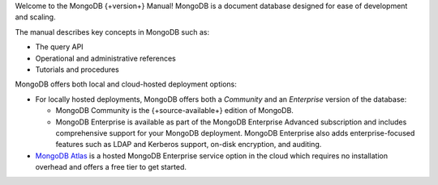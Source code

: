Welcome to the MongoDB {+version+} Manual! MongoDB is a
document database designed for ease of development
and scaling. 

The manual describes key concepts in MongoDB such as:

- The query API
- Operational and administrative references
- Tutorials and procedures

MongoDB offers both local and cloud-hosted deployment options:

- For locally hosted deployments, MongoDB offers both a *Community*
  and an *Enterprise* version of the database:

  - MongoDB Community is the {+source-available+} edition of MongoDB.

  - MongoDB Enterprise is available as part of the MongoDB Enterprise
    Advanced subscription and includes comprehensive support for your
    MongoDB deployment. MongoDB Enterprise also adds enterprise-focused
    features such as LDAP and Kerberos support, on-disk encryption,
    and auditing.

- `MongoDB Atlas <https://www.mongodb.com/cloud/atlas?tck=docs_server>`__
  is a hosted MongoDB Enterprise service option in the cloud which 
  requires no installation overhead and offers a free tier to get 
  started.
